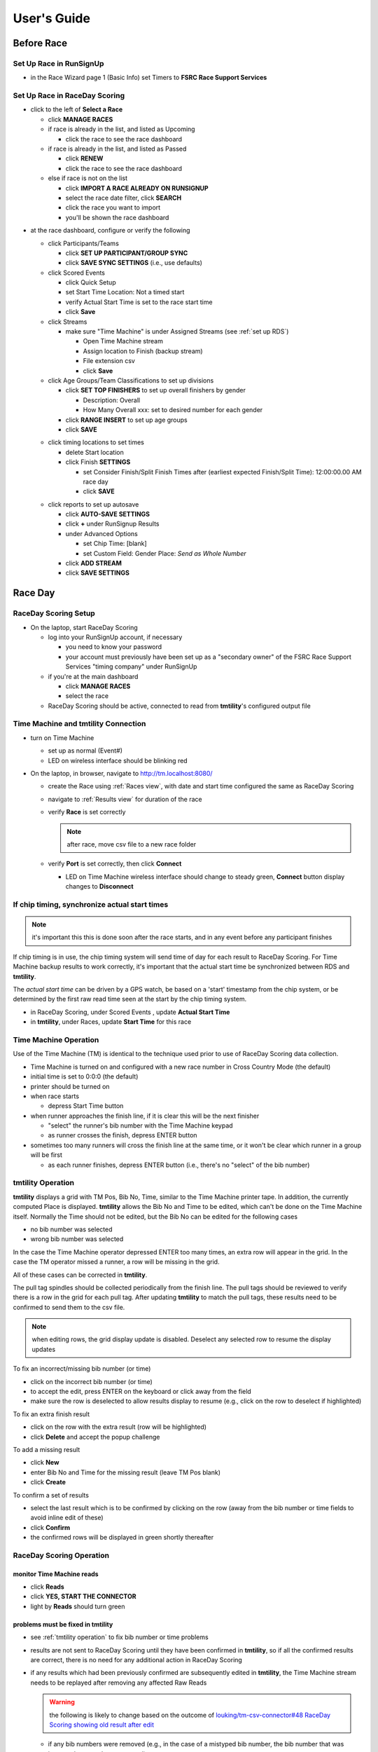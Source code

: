 ****************
User's Guide
****************
.. |rds-age-groups| image:: /images/rds-ico-age-groups.png
   :height: 3ex
   :class: no-scaled-link

.. |rds-home| image:: /images/rds-ico-home.png
   :height: 3ex
   :class: no-scaled-link

.. |rds-locations| image:: /images/rds-ico-locations.png
   :height: 3ex
   :class: no-scaled-link

.. |rds-main| image:: /images/rds-ico-main.png
   :height: 3ex
   :class: no-scaled-link

.. |rds-participants| image:: /images/rds-ico-participants.png
   :height: 3ex
   :class: no-scaled-link

.. |rds-reads| image:: /images/rds-ico-reads.png
   :height: 3ex
   :class: no-scaled-link

.. |rds-reports| image:: /images/rds-ico-reports.png
   :height: 3ex
   :class: no-scaled-link

.. |rds-scored-events| image:: /images/rds-ico-scored-events.png
   :height: 3ex
   :class: no-scaled-link

.. |rds-streams| image:: /images/rds-ico-streams.png
   :height: 3ex
   :class: no-scaled-link

Before Race
==================

Set Up Race in RunSignUp
-------------------------------------

* in the Race Wizard page 1 (Basic Info) set Timers to **FSRC Race Support Services**

Set Up Race in RaceDay Scoring
-------------------------------------

* click |rds-main| to the left of **Select a Race**
  
  * click **MANAGE RACES**
  * if race is already in the list, and listed as Upcoming
  
    * click the race to see the race dashboard
  
  * if race is already in the list, and listed as Passed
  
    * click **RENEW**
    * click the race to see the race dashboard
  
  * else if race is not on the list
    
    * click **IMPORT A RACE ALREADY ON RUNSIGNUP**
    * select the race date filter, click **SEARCH**
    * click the race you want to import
    * you'll be shown the race dashboard

.. Padding. See https://github.com/sphinx-doc/sphinx/issues/2258

* at the race dashboard, configure or verify the following
  
  * click Participants/Teams |rds-participants|
  
    * click **SET UP PARTICIPANT/GROUP SYNC**
    * click **SAVE SYNC SETTINGS** (i.e., use defaults)
  
  * click Scored Events |rds-scored-events|
  
    * click Quick Setup
    * set Start Time Location: Not a timed start
    * verify Actual Start Time is set to the race start time
    * click **Save**
  
  * click Streams |rds-streams|
  
    * make sure "Time Machine" is under Assigned Streams (see :ref:`set up RDS`)
    
      * Open Time Machine stream
      * Assign location to Finish (backup stream)
      * File extension csv
      * click **Save**
  
  * click Age Groups/Team Classifications |rds-age-groups| to set up divisions
  
    * click **SET TOP FINISHERS** to set up overall finishers by gender
    
      * Description: Overall
      * How Many Overall xxx: set to desired number for each gender
    
    * click **RANGE INSERT** to set up age groups
    * click **SAVE**

  .. Padding. See https://github.com/sphinx-doc/sphinx/issues/2258

  * click timing locations |rds-locations| to set times

    * delete Start location
    * click Finish **SETTINGS**
  
      * set Consider Finish/Split Finish Times after (earliest expected Finish/Split Time): 12:00:00.00 AM race day
      * click **SAVE**

  .. Padding. See https://github.com/sphinx-doc/sphinx/issues/2258

  * click reports |rds-reports| to set up autosave

    * click **AUTO-SAVE SETTINGS**
    * click **+** under RunSignup Results
    * under Advanced Options
    
      * set Chip Time: [blank]
      * set Custom Field: Gender Place: *Send as Whole Number*

    * click **ADD STREAM**
    * click **SAVE SETTINGS**

Race Day
====================

RaceDay Scoring Setup
---------------------------

* On the laptop, start RaceDay Scoring

  * log into your RunSignUp account, if necessary
  
    * you need to know your password
    * your account must previously have been set up as a "secondary owner" of the FSRC Race Support Services "timing company" under RunSignUp
  
  * if you're at the main dashboard |rds-main|
  
    * click **MANAGE RACES**
    * select the race

  * RaceDay Scoring should be active, connected to read from **tmtility**'s configured output file

Time Machine and **tmtility** Connection
------------------------------------------------

* turn on Time Machine

  * set up as normal (Event#)
  * LED on wireless interface should be blinking red

* On the laptop, in browser, navigate to `http://tm.localhost:8080/
  <http://tm.localhost:8080/>`_

  * create the Race using :ref:`Races view`, with date and start time configured
    the same as RaceDay Scoring
  * navigate to :ref:`Results view` for duration of the race
  * verify **Race** is set correctly
  
    .. note::
        after race, move csv file to a new race folder
  
  * verify **Port** is set correctly, then click **Connect**
  
    * LED on Time Machine wireless interface should change to steady green,
      **Connect** button display changes to **Disconnect**


If chip timing, synchronize actual start times
-------------------------------------------------

.. note::

    it's important this this is done soon after the race starts, and in any event 
    before any participant finishes

If chip timing is in use, the chip timing system will send time of day for each
result to RaceDay Scoring. For Time Machine backup results to work correctly,
it's important that the actual start time be synchronized between RDS and
**tmtility**.

The *actual start time* can be driven by a GPS watch, be based on a 'start'
timestamp from the chip system, or be determined by the first raw read time seen
at the start by the chip timing system.

* in RaceDay Scoring, under Scored Events |rds-scored-events|, update **Actual
  Start Time**
* in **tmtility**, under Races, update **Start Time** for this race

Time Machine Operation
----------------------------

Use of the Time Machine (TM) is identical to the technique used prior to use of
RaceDay Scoring data collection.

* Time Machine is turned on and configured with a new race number in Cross
  Country Mode (the default)
* initial time is set to 0:0:0 (the default)
* printer should be turned on
* when race starts

  * depress Start Time button

* when runner approaches the finish line, if it is clear this will be the next
  finisher

  * "select" the runner's bib number with the Time Machine keypad
  * as runner crosses the finish, depress ENTER button

* sometimes too many runners will cross the finish line at the same time, or it
  won't be clear which runner in a group will be first

  * as each runner finishes, depress ENTER button (i.e., there's no "select" of
    the bib number)


.. _tmtility operation:

**tmtility** Operation
--------------------------

**tmtility** displays a grid with TM Pos, Bib No, Time, similar to the Time
Machine printer tape. In addition, the currently computed Place is displayed.
**tmtility** allows the Bib No and Time to be edited, which can't be done on the
Time Machine itself. Normally the Time should not be edited, but the Bib No can
be edited for the following cases

* no bib number was selected
* wrong bib number was selected

In the case the Time Machine operator depressed ENTER too many times, an extra
row will appear in the grid. In the case the TM operator missed a runner, a row
will be missing in the grid.

All of these cases can be corrected in **tmtility**.

The pull tag spindles should be collected periodically from the finish line. The
pull tags should be reviewed to verify there is a row in the grid for each pull
tag. After updating **tmtility** to match the pull tags, these results need to be
confirmed to send them to the csv file.

.. note:: 
    when editing rows, the grid display update is disabled. Deselect any selected 
    row to resume the display updates

To fix an incorrect/missing bib number (or time)

* click on the incorrect bib number (or time)
* to accept the edit, press ENTER on the keyboard or click away from the field
* make sure the row is deselected to allow results display to resume (e.g.,
  click on the row to deselect if highlighted)

To fix an extra finish result

* click on the row with the extra result (row will be highlighted)
* click **Delete** and accept the popup challenge

To add a missing result

* click **New**
* enter Bib No and Time for the missing result (leave TM Pos blank)
* click **Create**

To confirm a set of results

* select the last result which is to be confirmed by clicking on the row (away
  from the bib number or time fields to avoid inline edit of these)
* click **Confirm**
* the confirmed rows will be displayed in green shortly thereafter

RaceDay Scoring Operation
-----------------------------

monitor Time Machine reads
^^^^^^^^^^^^^^^^^^^^^^^^^^^^

* click **Reads** |rds-reads|
* click **YES, START THE CONNECTOR**
* light by **Reads** should turn green

problems must be fixed in **tmtility**
^^^^^^^^^^^^^^^^^^^^^^^^^^^^^^^^^^^^^^^^^^

* see :ref:`tmtility operation` to fix bib number or time problems
* results are not sent to RaceDay Scoring until they have been confirmed in
  **tmtility**, so if all the confirmed results are correct, there is no
  need for any additional action in RaceDay Scoring
* if any results which had been previously confirmed are subsequently edited in
  **tmtility**, the Time Machine stream needs to be replayed after removing any
  affected Raw Reads

  .. warning::

    the following is likely to change based on the outcome of
    `louking/tm-csv-connector#48 RaceDay Scoring showing old result after edit
    <https://github.com/louking/tm-csv-connector/issues/48>`_

  * if any bib numbers were removed (e.g., in the case of a mistyped bib number,
    the bib number that was incorrectly entered was removed) 
    
      * on the Dashboard |rds-home| view, click **RAW READS** 
      * on the Raw Reads view, under *Action* select the bib number(s) which
        were removed, then click **DELETE SELECTED READS** 
      * on the Dashboard |rds-home| view, under RAW READS, click **RECALC**,
        then click **RECALCULATE**

  * on the Streams |rds-streams| view, next to Time Machine click **REPLAY**
  * on the Scored Events |rds-scored-events| view, click **Save**
  * click Dashboard |rds-home| to get back to the race overview

  .. note::

    the result updates are recalculated in the background so be patient
  
Awards
--------------------

To see the awards, click Reports |rds-reports|

* the Age Group Report is probably the one you're interested in
* alternately, assuming internet connectivity, the results / awards can be seen
  on the RunSignUp race site under **Results**
